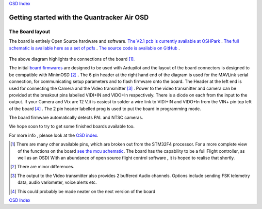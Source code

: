
`OSD Index`_

============================================
Getting started with the Quantracker Air OSD
============================================

----------------
The Board layout
----------------

The board is entirely Open Source hardware and software.
`The V2.1 pcb is currently available at OSHPark`_ .
`The full schematic is available here as a set of pdfs`_ .
`The source code is available on GitHub`_ .

  .. image:: V2_1_osd_board.png

The above diagram highlights the connections of the board [1]_. 
 
The initial `board firmwares`_ are designed to be used with Ardupilot and
the layout of the board connectors is designed to be compatible with MinimOSD [2]_ .
The 6 pin header at the right hand end of the diagram is 
used for the MAVLink serial connection, for communicating setup parameters and to flash
firmware onto the board. 
The Header at the left end is used for connecting the Camera
and the Video transmitter [3]_ .  Power to the video transmitter and camera can be provided at the breakout pins
labelled VIDI+IN and VIDO+In respectively. There is a diode on each from the input to the output.
If your Camera and Vtx are 12 V,it is easiest to solder a wire link to VIDI+IN and VIDO+In 
from the VIN+ pin top left of the board [4]_ .
The 2 pin header labelled prog is used to put the board in programming mode.

The board firmware automatically detects PAL and NTSC cameras.

We hope soon to try to get some finished boards available too.

For more info , please look at the `OSD index`_.

.. _`OSD Index`: osd/index.html
.. _Index: index.html
.. _`see the mcu schematic`: https://github.com/kwikius/quantracker/blob/master/air/osd/hardware/64_pin_lite/air_osd_v1/schematic_pdf/osd-MCU.pdf?raw=true
.. _`The full schematic is available here as a set of pdfs`: https://github.com/kwikius/quantracker/blob/master/air/osd/hardware/64_pin_lite/air_osd_v2_1/schematic_pdf
.. _`The V2.1 pcb is currently available at OSHPark`: https://oshpark.com/shared_projects/yiU4RsLa
.. _`Click here For details of the V1 board`: v1_board.html
.. _`The source code is available on GitHub`: https://github.com/kwikius/quantracker
.. _`board firmwares`: osd/firmwares.html
                                               
.. [1] There are many other available pins, which are broken out from
       the STM32F4 processor. For a more complete view of the functions 
       on the board `see the mcu schematic`_. 
       The board has the capability to be a full Flight controller, as well as an OSD)
       With an abundance of open source flight control software , it is hoped to realise
       that shortly.

.. [2] There are minor differences.

.. [3] The output to the Video transmitter also provides 2 buffered Audio channels. 
       Options include sending FSK telemetry data, audio variometer, voice alerts etc.

.. [4] This could probably be made neater on the next version of the board

`OSD Index`_



